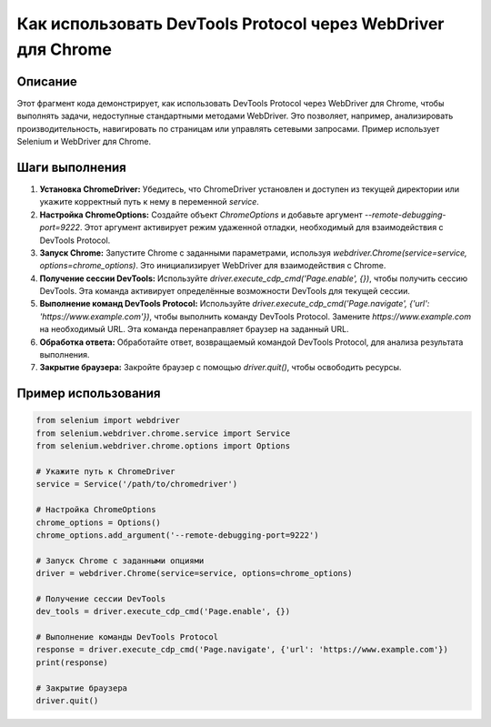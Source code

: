 Как использовать DevTools Protocol через WebDriver для Chrome
============================================================================================

Описание
-------------------------
Этот фрагмент кода демонстрирует, как использовать DevTools Protocol через WebDriver для Chrome, чтобы выполнять задачи, недоступные стандартными методами WebDriver.  Это позволяет, например, анализировать производительность, навигировать по страницам или управлять сетевыми запросами. Пример использует Selenium и WebDriver для Chrome.

Шаги выполнения
-------------------------
1. **Установка ChromeDriver:**  Убедитесь, что ChromeDriver установлен и доступен из текущей директории или укажите корректный путь к нему в переменной `service`.
2. **Настройка ChromeOptions:** Создайте объект `ChromeOptions` и добавьте аргумент `--remote-debugging-port=9222`. Этот аргумент активирует режим удаженной отладки, необходимый для взаимодействия с DevTools Protocol.
3. **Запуск Chrome:** Запустите Chrome с заданными параметрами, используя `webdriver.Chrome(service=service, options=chrome_options)`. Это инициализирует WebDriver для взаимодействия с Chrome.
4. **Получение сессии DevTools:** Используйте `driver.execute_cdp_cmd('Page.enable', {})`, чтобы получить сессию DevTools. Эта команда активирует определённые возможности DevTools для текущей сессии.
5. **Выполнение команд DevTools Protocol:** Используйте `driver.execute_cdp_cmd('Page.navigate', {'url': 'https://www.example.com'})`, чтобы выполнить команду DevTools Protocol. Замените `https://www.example.com` на необходимый URL. Эта команда перенаправляет браузер на заданный URL.
6. **Обработка ответа:** Обработайте ответ, возвращаемый командой DevTools Protocol, для анализа результата выполнения.
7. **Закрытие браузера:** Закройте браузер с помощью `driver.quit()`, чтобы освободить ресурсы.


Пример использования
-------------------------
.. code-block:: python

    from selenium import webdriver
    from selenium.webdriver.chrome.service import Service
    from selenium.webdriver.chrome.options import Options

    # Укажите путь к ChromeDriver
    service = Service('/path/to/chromedriver')

    # Настройка ChromeOptions
    chrome_options = Options()
    chrome_options.add_argument('--remote-debugging-port=9222')

    # Запуск Chrome с заданными опциями
    driver = webdriver.Chrome(service=service, options=chrome_options)

    # Получение сессии DevTools
    dev_tools = driver.execute_cdp_cmd('Page.enable', {})

    # Выполнение команды DevTools Protocol
    response = driver.execute_cdp_cmd('Page.navigate', {'url': 'https://www.example.com'})
    print(response)

    # Закрытие браузера
    driver.quit()